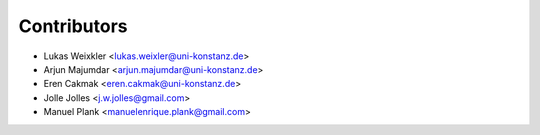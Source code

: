 ============
Contributors
============

* Lukas Weixkler <lukas.weixler@uni-konstanz.de>
* Arjun Majumdar <arjun.majumdar@uni-konstanz.de>
* Eren Cakmak <eren.cakmak@uni-konstanz.de>
* Jolle Jolles <j.w.jolles@gmail.com>
* Manuel Plank <manuelenrique.plank@gmail.com>
